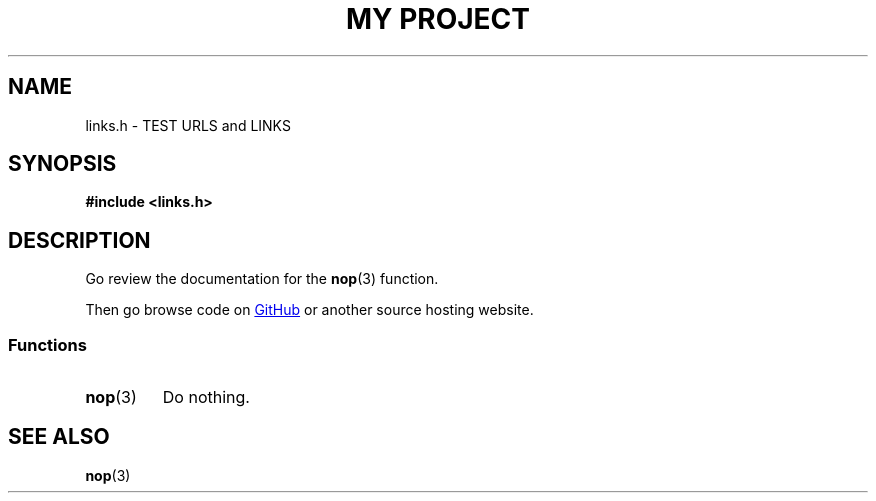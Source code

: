 .TH "MY PROJECT" "3"
.SH NAME
links.h \- TEST URLS and LINKS
.\" --------------------------------------------------------------------------
.SH SYNOPSIS
.nf
.B #include <links.h>
.fi
.\" --------------------------------------------------------------------------
.SH DESCRIPTION
Go review the documentation for the \f[B]nop\f[R](3) function.
.PP
Then go browse code on
.UR https://github.com
GitHub
.UE
or another source hosting website.
.\" -------------------------------------
.SS Functions
.TP
.BR nop (3)
Do nothing.
.\" --------------------------------------------------------------------------
.SH SEE ALSO
.BR nop (3)
